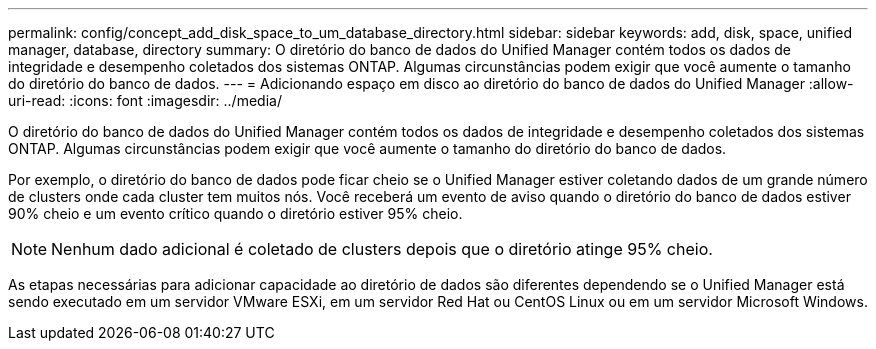 ---
permalink: config/concept_add_disk_space_to_um_database_directory.html 
sidebar: sidebar 
keywords: add, disk, space, unified manager, database, directory 
summary: O diretório do banco de dados do Unified Manager contém todos os dados de integridade e desempenho coletados dos sistemas ONTAP. Algumas circunstâncias podem exigir que você aumente o tamanho do diretório do banco de dados. 
---
= Adicionando espaço em disco ao diretório do banco de dados do Unified Manager
:allow-uri-read: 
:icons: font
:imagesdir: ../media/


[role="lead"]
O diretório do banco de dados do Unified Manager contém todos os dados de integridade e desempenho coletados dos sistemas ONTAP. Algumas circunstâncias podem exigir que você aumente o tamanho do diretório do banco de dados.

Por exemplo, o diretório do banco de dados pode ficar cheio se o Unified Manager estiver coletando dados de um grande número de clusters onde cada cluster tem muitos nós. Você receberá um evento de aviso quando o diretório do banco de dados estiver 90% cheio e um evento crítico quando o diretório estiver 95% cheio.

[NOTE]
====
Nenhum dado adicional é coletado de clusters depois que o diretório atinge 95% cheio.

====
As etapas necessárias para adicionar capacidade ao diretório de dados são diferentes dependendo se o Unified Manager está sendo executado em um servidor VMware ESXi, em um servidor Red Hat ou CentOS Linux ou em um servidor Microsoft Windows.
